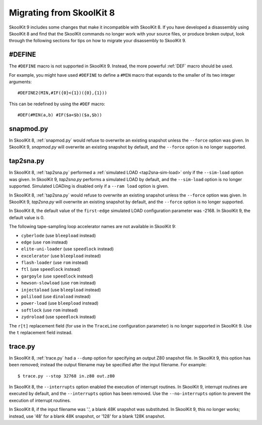 .. _migrating:

Migrating from SkoolKit 8
=========================
SkoolKit 9 includes some changes that make it incompatible with SkoolKit 8. If
you have developed a disassembly using SkoolKit 8 and find that the SkoolKit
commands no longer work with your source files, or produce broken output, look
through the following sections for tips on how to migrate your disassembly to
SkoolKit 9.

#DEFINE
-------
The ``#DEFINE`` macro is not supported in SkoolKit 9. Instead, the more
powerful :ref:`DEF` macro should be used.

For example, you might have used ``#DEFINE`` to define a ``#MIN`` macro that
expands to the smaller of its two integer arguments::

  #DEFINE2(MIN,#IF({0}<{1})({0},{1}))

This can be redefined by using the ``#DEF`` macro::

  #DEF(#MIN(a,b) #IF($a<$b)($a,$b))

snapmod.py
----------
In SkoolKit 8, :ref:`snapmod.py` would refuse to overwrite an existing snapshot
unless the ``--force`` option was given. In SkoolKit 9, `snapmod.py` will
overwrite an existing snapshot by default, and the ``--force`` option is no
longer supported.

tap2sna.py
----------
In SkoolKit 8, :ref:`tap2sna.py` performed a
:ref:`simulated LOAD <tap2sna-sim-load>` only if the ``--sim-load`` option was
given. In SkoolKit 9, `tap2sna.py` performs a simulated LOAD by default, and
the ``--sim-load`` option is no longer supported. Simulated LOADing is disabled
only if a ``--ram load`` option is given.

In SkoolKit 8, :ref:`tap2sna.py` would refuse to overwrite an existing snapshot
unless the ``--force`` option was given. In SkoolKit 9, `tap2sna.py` will
overwrite an existing snapshot by default, and the ``--force`` option is no
longer supported.

In SkoolKit 8, the default value of the ``first-edge`` simulated LOAD
configuration parameter was -2168. In SkoolKit 9, the default value is 0.

The following tape-sampling loop accelerator names are not available in
SkoolKit 9:

* ``cyberlode`` (use ``bleepload`` instead)
* ``edge`` (use ``rom`` instead)
* ``elite-uni-loader`` (use ``speedlock`` instead)
* ``excelerator`` (use ``bleepload`` instead)
* ``flash-loader`` (use ``rom`` instead)
* ``ftl`` (use ``speedlock`` instead)
* ``gargoyle`` (use ``speedlock`` instead)
* ``hewson-slowload`` (use ``rom`` instead)
* ``injectaload`` (use ``bleepload`` instead)
* ``poliload`` (use ``dinaload`` instead)
* ``power-load`` (use ``bleepload`` instead)
* ``softlock`` (use ``rom`` instead)
* ``zydroload`` (use ``speedlock`` instead)

The ``r[t]`` replacement field (for use in the ``TraceLine`` configuration
parameter) is no longer supported in SkoolKit 9. Use the ``t`` replacement
field instead.

trace.py
--------
In SkoolKit 8, :ref:`trace.py` had a ``--dump`` option for specifying an output
Z80 snapshot file. In SkoolKit 9, this option has been removed; instead the
output filename may be specified after the input filename. For example::

  $ trace.py --stop 32768 in.z80 out.z80

In SkoolKit 8, the ``--interrupts`` option enabled the execution of interrupt
routines. In SkoolKit 9, interrupt routines are executed by default, and the
``--interrupts`` option has been removed. Use the ``--no-interrupts`` option to
prevent the execution of interrupt routines.

In SkoolKit 8, if the input filename was '.', a blank 48K snapshot was
substituted. In SkoolKit 9, this no longer works; instead, use '48' for a
blank 48K snapshot, or '128' for a blank 128K snapshot.
